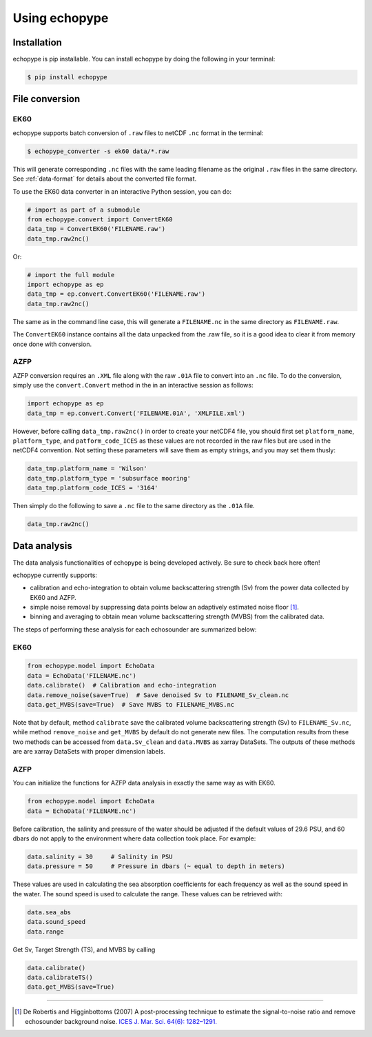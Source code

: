 Using echopype
==============


Installation
------------

echopype is pip installable. You can install echopype by doing the following
in your terminal:

.. code-block:: console

    $ pip install echopype



File conversion
---------------
EK60
~~~~

echopype supports batch conversion of ``.raw`` files to netCDF ``.nc``
format in the terminal:

.. code-block:: console

    $ echopype_converter -s ek60 data/*.raw

This will generate corresponding ``.nc`` files with the same leading
filename as the original ``.raw`` files in the same directory.
See :ref:`data-format` for details about the converted file format.

To use the EK60 data converter in an interactive Python session,
you can do:

.. code-block:: python

    # import as part of a submodule
    from echopype.convert import ConvertEK60
    data_tmp = ConvertEK60('FILENAME.raw')
    data_tmp.raw2nc()

Or:

.. code-block:: python

    # import the full module
    import echopype as ep
    data_tmp = ep.convert.ConvertEK60('FILENAME.raw')
    data_tmp.raw2nc()

The same as in the command line case, this will generate a ``FILENAME.nc``
in the same directory as ``FILENAME.raw``.

The ``ConvertEK60`` instance contains all the data unpacked from the
.raw file, so it is a good idea to clear it from memory once done with
conversion.

AZFP
~~~~
AZFP conversion requires an ``.XML`` file along with the raw ``.01A`` file to convert into an ``.nc`` file. To do the conversion, simply use the ``convert.Convert`` method in the in an interactive session as follows:

.. code-block:: python

    import echopype as ep
    data_tmp = ep.convert.Convert('FILENAME.01A', 'XMLFILE.xml')

However, before calling ``data_tmp.raw2nc()`` in order to create your netCDF4 file, you should first set ``platform_name``, ``platform_type``, and ``patform_code_ICES`` as these values are not recorded in the raw files but are used in the netCDF4 convention. Not setting these parameters will save them as empty strings, and you may set them thusly:

.. code-block:: python

    data_tmp.platform_name = 'Wilson'
    data_tmp.platform_type = 'subsurface mooring'
    data_tmp.platform_code_ICES = '3164'

Then simply do the following to save  a ``.nc`` file to the same directory as the ``.01A`` file.

.. code-block:: python

    data_tmp.raw2nc()

Data analysis
-------------

The data analysis functionalities of echopype is being developed actively.
Be sure to check back here often!

echopype currently supports:

- calibration and echo-integration to obtain volume backscattering strength (Sv)
  from the power data collected by EK60 and AZFP.

- simple noise removal by suppressing data points below an adaptively estimated
  noise floor [1]_.

- binning and averaging to obtain mean volume backscattering strength (MVBS)
  from the calibrated data.

The steps of performing these analysis for each echosounder are summarized below:

EK60
~~~~

.. code-block:: python

    from echopype.model import EchoData
    data = EchoData('FILENAME.nc')
    data.calibrate()  # Calibration and echo-integration
    data.remove_noise(save=True)  # Save denoised Sv to FILENAME_Sv_clean.nc
    data.get_MVBS(save=True)  # Save MVBS to FILENAME_MVBS.nc

Note that by default, method ``calibrate`` save the calibrated volume
backscattering strength (Sv) to ``FILENAME_Sv.nc``, while method ``remove_noise``
and ``get_MVBS`` by default do not generate new files. The computation results
from these two methods can be accessed from ``data.Sv_clean`` and ``data.MVBS``
as xarray DataSets. The outputs of these methods are are xarray DataSets with
proper dimension labels.

AZFP
~~~~
You can initialize the functions for AZFP data analysis in exactly the same way
as with EK60.

.. code-block:: python

    from echopype.model import EchoData
    data = EchoData('FILENAME.nc')


Before calibration, the salinity and pressure of the water should be adjusted
if the default values of 29.6 PSU, and 60 dbars do not apply to the environment
where data collection took place. For example:

.. code-block:: python

   data.salinity = 30     # Salinity in PSU
   data.pressure = 50     # Pressure in dbars (~ equal to depth in meters)


These values are used in calculating the sea absorption coefficients for each
frequency as well as the sound speed in the water.
The sound speed is used to calculate the range.
These values can be retrieved with:

.. code-block:: python

    data.sea_abs
    data.sound_speed
    data.range

Get Sv, Target Strength (TS), and MVBS by calling

.. code-block:: python

    data.calibrate()
    data.calibrateTS()
    data.get_MVBS(save=True)


---------------

.. [1] De Robertis and Higginbottoms (2007) A post-processing technique to
   estimate the signal-to-noise ratio and remove echosounder background noise.
   `ICES J. Mar. Sci. 64(6): 1282–1291. <https://academic.oup.com/icesjms/article/64/6/1282/616894>`_

.. TODO: Need to specify the changes we made from AZFP Matlab code to here:
   In the Matlab code, users set temperature/salinity parameters in
   AZFP_parameters.m and run that script first before doing unpacking.
   Here we require users to unpack raw data first into netCDF, and then
   set temperature/salinity in the model module if they want to perform
   calibration. This is cleaner and less error prone, because the param
   setting step is separated from the raw data unpacking, so user-defined
   params are not in the unpacked files.
